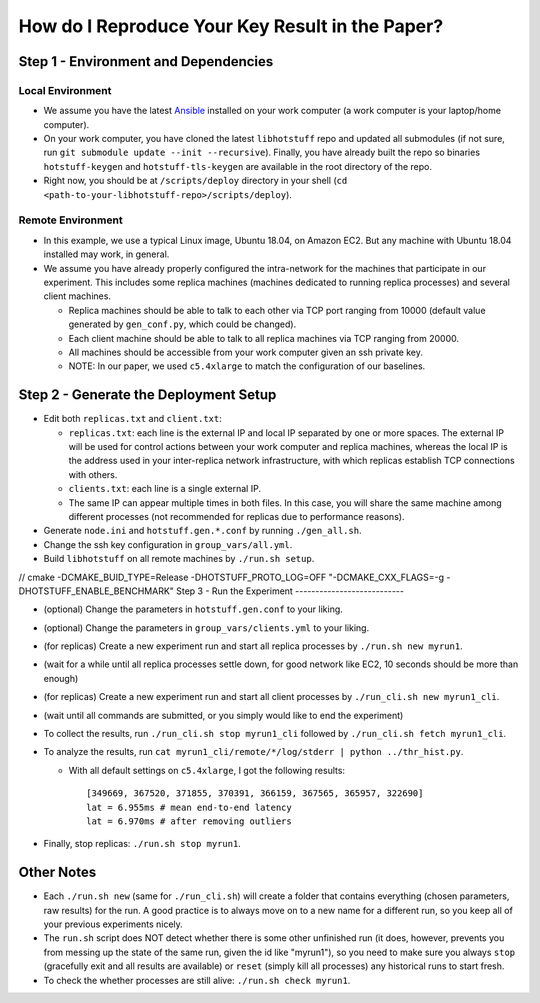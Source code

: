 How do I Reproduce Your Key Result in the Paper?
================================================

Step 1 - Environment and Dependencies
-------------------------------------

Local Environment
+++++++++++++++++

- We assume you have the latest Ansible_ installed on your work computer (a
  work computer is your laptop/home computer).
- On your work computer, you have cloned the latest ``libhotstuff`` repo and
  updated all submodules (if not sure, run ``git submodule update --init
  --recursive``). Finally, you have already built the repo so binaries
  ``hotstuff-keygen`` and ``hotstuff-tls-keygen`` are available in the root
  directory of the repo.
- Right now, you should be at ``/scripts/deploy`` directory in your shell (``cd
  <path-to-your-libhotstuff-repo>/scripts/deploy``).

Remote Environment
++++++++++++++++++

- In this example, we use a typical Linux image, Ubuntu 18.04, on Amazon EC2.
  But any machine with Ubuntu 18.04 installed may work, in general.
- We assume you have already properly configured the intra-network for the
  machines that participate in our experiment. This includes some replica machines
  (machines dedicated to running replica processes) and several client
  machines.

  - Replica machines should be able to talk to each other via TCP port ranging
    from 10000 (default value generated by ``gen_conf.py``, which could
    be changed).
  - Each client machine should be able to talk to all replica machines via TCP
    ranging from 20000.
  - All machines should be accessible from your work computer given an ssh private key.
  - NOTE: In our paper, we used ``c5.4xlarge`` to match the configuration of our baselines.

Step 2 - Generate the Deployment Setup
--------------------------------------

- Edit both ``replicas.txt`` and ``client.txt``:

  - ``replicas.txt``: each line is the external IP and local IP separated by
    one or more spaces. The external IP will be used for control actions
    between your work computer and replica machines, whereas the local IP is
    the address used in your inter-replica network infrastructure, with which
    replicas establish TCP connections with others.
  - ``clients.txt``: each line is a single external IP.
  - The same IP can appear multiple times in both files. In this case, you will
    share the same machine among different processes (not recommended for
    replicas due to performance reasons).

- Generate ``node.ini`` and ``hotstuff.gen.*.conf`` by running ``./gen_all.sh``.
- Change the ssh key configuration in ``group_vars/all.yml``.
- Build ``libhotstuff`` on all remote machines by ``./run.sh setup``.
// cmake -DCMAKE_BUID_TYPE=Release -DHOTSTUFF_PROTO_LOG=OFF "-DCMAKE_CXX_FLAGS=-g -DHOTSTUFF_ENABLE_BENCHMARK"
Step 3 - Run the Experiment
---------------------------

- (optional) Change the parameters in ``hotstuff.gen.conf`` to your liking.
- (optional) Change the parameters in ``group_vars/clients.yml`` to your liking.
- (for replicas) Create a new experiment run and start all replica processes by ``./run.sh new myrun1``.
- (wait for a while until all replica processes settle down, for good network like EC2, 10 seconds should be more than enough)
- (for replicas) Create a new experiment run and start all client processes by ``./run_cli.sh new myrun1_cli``.
- (wait until all commands are submitted, or you simply would like to end the experiment)
- To collect the results, run ``./run_cli.sh stop myrun1_cli`` followed by ``./run_cli.sh fetch myrun1_cli``.
- To analyze the results, run ``cat myrun1_cli/remote/*/log/stderr | python ../thr_hist.py``.

  - With all default settings on ``c5.4xlarge``, I got the following results:

    ::

        [349669, 367520, 371855, 370391, 366159, 367565, 365957, 322690]
        lat = 6.955ms # mean end-to-end latency
        lat = 6.970ms # after removing outliers

- Finally, stop replicas: ``./run.sh stop myrun1``.

Other Notes
-----------

- Each ``./run.sh new`` (same for ``./run_cli.sh``) will create a folder that
  contains everything (chosen parameters, raw results) for the run. A good
  practice is to always move on to a new name for a different run, so you keep
  all of your previous experiments nicely.
- The ``run.sh`` script does NOT detect whether there is some other unfinished
  run (it does, however, prevents you from messing up the state of the same run,
  given the id like "myrun1"), so you need to make sure you always ``stop``
  (gracefully exit and all results are available) or ``reset`` (simply kill all
  processes) any historical runs to start fresh.
- To check the whether processes are still alive: ``./run.sh check myrun1``.


.. _Ansible: https://docs.ansible.com/ansible/latest/installation_guide/intro_installation.html
